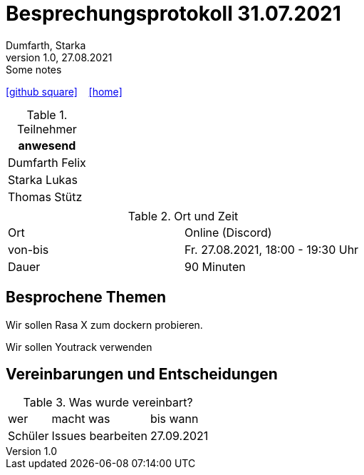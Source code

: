 = Besprechungsprotokoll 31.07.2021
Dumfarth, Starka
1.0, 27.08.2021: Some notes
ifndef::imagesdir[:imagesdir: ../images]
:icons: font
//:sectnums:    // Nummerierung der Überschriften / section numbering
//:toc: left

//Need this blank line after ifdef, don't know why...
ifdef::backend-html5[]

// https://fontawesome.com/v4.7.0/icons/
//icon:file-text-o[link=https://raw.githubusercontent.com/htl-leonding-college/asciidoctor-docker-template/master/asciidocs/{docname}.adoc] ‏ ‏ ‎
icon:github-square[link=https://github.com/htl-leonding-project/2021-da-chatbot/] ‏ ‏ ‎
icon:home[link=https://htl-leonding-project.github.io/2021-da-chatbot]
endif::backend-html5[]


.Teilnehmer
|===
|anwesend

|Dumfarth Felix

|Starka Lukas

|Thomas Stütz

|

|===

.Ort und Zeit
[cols=2*]
|===
|Ort
|Online (Discord)

|von-bis
|Fr. 27.08.2021, 18:00 - 19:30  Uhr
|Dauer
| 90 Minuten
|===



== Besprochene Themen

Wir sollen Rasa X zum dockern probieren.

Wir sollen Youtrack verwenden


== Vereinbarungen und Entscheidungen

.Was wurde vereinbart?
[%autowidth]
|===
|wer |macht was |bis wann
| Schüler
| Issues bearbeiten | 27.09.2021
a|

|===
